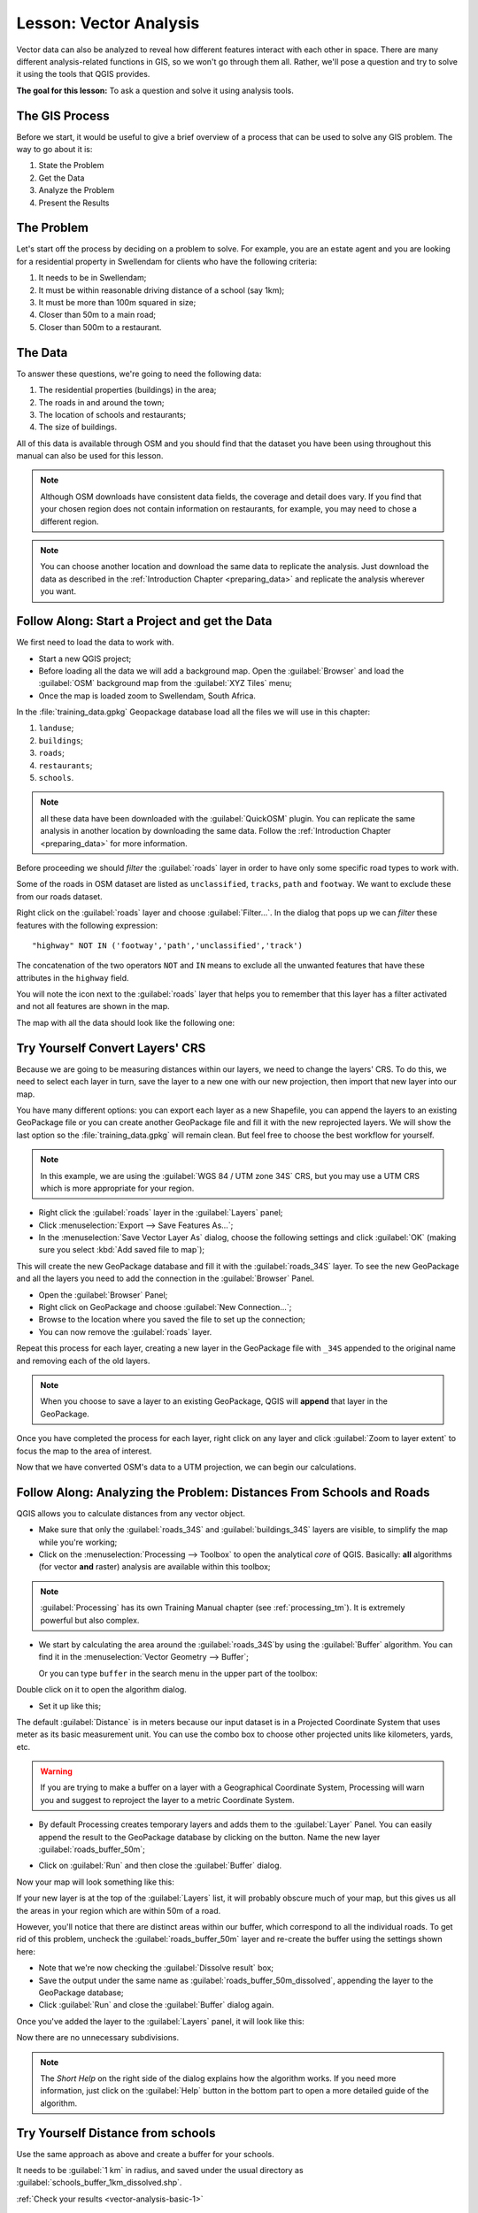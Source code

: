 .. only:: html

   |updatedisclaimer|

|LS| Vector Analysis
===============================================================================

Vector data can also be analyzed to reveal how different features interact with
each other in space. There are many different analysis-related functions in
GIS, so we won't go through them all. Rather, we'll pose a question and try to
solve it using the tools that QGIS provides.

**The goal for this lesson:** To ask a question and solve it using analysis
tools.


|basic| The GIS Process
-------------------------------------------------------------------------------

Before we start, it would be useful to give a brief overview of a process that
can be used to solve any GIS problem. The way to go about it is:

1. State the Problem
2. Get the Data
3. Analyze the Problem
4. Present the Results

|basic| The Problem
-------------------------------------------------------------------------------

Let's start off the process by deciding on a problem to solve. For example,
you are an estate agent and you are looking for a residential property in
|majorUrbanName| for clients who have the following criteria:

#. It needs to be in |majorUrbanName|;
#. It must be within reasonable driving distance of a school (say 1km);
#. It must be more than 100m squared in size;
#. Closer than 50m to a main road;
#. Closer than 500m to a restaurant.

|basic| The Data
-------------------------------------------------------------------------------

To answer these questions, we're going to need the following data:

#. The residential properties (buildings) in the area;
#. The roads in and around the town;
#. The location of schools and restaurants;
#. The size of buildings.

All of this data is available through OSM and you should find that the dataset
you have been using throughout this manual can also be used for this lesson.

.. note:: Although OSM downloads have consistent data fields, the coverage and
    detail does vary. If you find that your chosen region does not contain
    information on restaurants, for example, you may need to chose a different
    region.

.. note:: You can choose another location and download the same data to replicate
    the analysis. Just download the data as described in the
    :ref:`Introduction Chapter <preparing_data>` and replicate the analysis wherever
    you want.

|basic| |FA| Start a Project and get the Data
-------------------------------------------------------------------------------

We first need to load the data to work with.

* Start a new QGIS project;
* Before loading all the data we will add a background map. Open the :guilabel:`Browser`
  and load the :guilabel:`OSM` background map from the :guilabel:`XYZ Tiles` menu;
* Once the map is loaded zoom to |majorUrbanName|, South Africa.

.. image:: img/osm_swellendam.png
   :align: center

In the :file:`training_data.gpkg` Geopackage database load all the files we will
use in this chapter:

#. ``landuse``;
#. ``buildings``;
#. ``roads``;
#. ``restaurants``;
#. ``schools``.

.. note:: all these data have been downloaded with the :guilabel:`QuickOSM` plugin.
    You can replicate the same analysis in another location by downloading the
    same data. Follow the :ref:`Introduction Chapter <preparing_data>` for more
    information.

Before proceeding we should *filter* the :guilabel:`roads` layer in order to have
only some specific road types to work with.

Some of the roads in OSM dataset are listed as ``unclassified``, ``tracks``,
``path`` and ``footway``. We want to exclude these from our roads dataset.

Right click on the :guilabel:`roads` layer and choose :guilabel:`Filter...`. In
the dialog that pops up we can *filter* these features with the following
expression::

  "highway" NOT IN ('footway','path','unclassified','track')

The concatenation of the two operators ``NOT`` and ``IN`` means to exclude all
the unwanted features that have these attributes in the ``highway`` field.

You will note the |indicatorFilter| icon next to the :guilabel:`roads` layer that
helps you to remember that this layer has a filter activated and not all features
are shown in the map.

The map with all the data should look like the following one:

.. image:: img/osm_swellendam_2.png
   :align: center


|basic| |TY| Convert Layers' CRS
-------------------------------------------------------------------------------

Because we are going to be measuring distances within our layers, we need to
change the layers' CRS. To do this, we need to select each layer in turn,
save the layer to a new one with our new projection, then import that new
layer into our map.

You have many different options: you can export each layer as a new Shapefile,
you can append the layers to an existing GeoPackage file or you can create another
GeoPackage file and fill it with the new reprojected layers. We will
show the last option so the :file:`training_data.gpkg` will remain clean. But
feel free to choose the best workflow for yourself.

.. note:: In this example, we are using the
    :guilabel:`WGS 84 / UTM zone 34S` CRS, but you may use a UTM CRS which is
    more appropriate for your region.

* Right click the :guilabel:`roads` layer in the :guilabel:`Layers` panel;
* Click :menuselection:`Export --> Save Features As...`;
* In the :menuselection:`Save Vector Layer As` dialog, choose the following
  settings and click :guilabel:`OK` (making sure you select :kbd:`Add saved file to map`);

.. image:: img/save_roads_34S.png
   :align: center

This will create the new GeoPackage database and fill it with the :guilabel:`roads_34S`
layer. To see the new GeoPackage and all the layers you need to add the connection
in the :guilabel:`Browser` Panel.

* Open the :guilabel:`Browser` Panel;
* Right click on GeoPackage and choose :guilabel:`New Connection...`;
* Browse to the location where you saved the file to set up the connection;

* You can now remove the :guilabel:`roads` layer.

Repeat this process for each layer, creating a new layer in the GeoPackage file
with ``_34S`` appended to the original name and removing each of the old layers.

.. note:: When you choose to save a layer to an existing GeoPackage, QGIS will
    **append** that layer in the GeoPackage.

Once you have completed the process for each layer, right click on any layer and
click :guilabel:`Zoom to layer extent` to focus the map to the area of interest.

Now that we have converted OSM's data to a UTM projection, we can begin our
calculations.

|basic| |FA| Analyzing the Problem: Distances From Schools and Roads
-------------------------------------------------------------------------------

QGIS allows you to calculate distances from any vector object.

* Make sure that only the :guilabel:`roads_34S` and
  :guilabel:`buildings_34S` layers are visible, to simplify the map while
  you're working;
* Click on the :menuselection:`Processing --> Toolbox` to open the analytical
  *core* of QGIS. Basically: **all** algorithms (for vector **and** raster) analysis
  are available within this toolbox;

.. note:: :guilabel:`Processing` has its own Training Manual chapter (see :ref:`processing_tm`).
    It is extremely powerful but also complex.

* We start by calculating the area around the :guilabel:`roads_34S`by using the
  :guilabel:`Buffer` algorithm. You can find it in the
  :menuselection:`Vector Geometry --> Buffer`;

  .. image:: img/processing_buffer_1.png
     :align: center

  Or you can type ``buffer`` in the search menu in the upper part of the toolbox:

  .. image:: img/processing_buffer_2.png
     :align: center

Double click on it to open the algorithm dialog.

* Set it up like this;

.. image:: img/vector_buffer_setup.png
   :align: center

The default :guilabel:`Distance` is in meters because our input dataset is in a
Projected Coordinate System that uses meter as its basic measurement unit.
You can use the combo box to choose other projected units like kilometers, yards,
etc.

.. warning:: If you are trying to make a buffer on a layer with a Geographical
    Coordinate System, Processing will warn you and suggest to reproject the
    layer to a metric Coordinate System.

* By default Processing creates temporary layers and adds them to the :guilabel:`Layer`
  Panel. You can easily append the result to the GeoPackage database by clicking
  on the |browseButton| button. Name the new layer :guilabel:`roads_buffer_50m`;

  .. image:: img/buffer_saving.png
     :align: center

* Click on :guilabel:`Run` and then close the :guilabel:`Buffer` dialog.

Now your map will look something like this:

.. image:: img/roads_buffer_result.png
   :align: center

If your new layer is at the top of the :guilabel:`Layers` list, it will probably
obscure much of your map, but this gives us all the areas in your region which are
within 50m of a road.

However, you'll notice that there are distinct areas within our buffer, which
correspond to all the individual roads. To get rid of this problem, uncheck the
:guilabel:`roads_buffer_50m` layer and re-create the buffer using the settings
shown here:

.. image:: img/dissolve_buffer_setup.png
   :align: center

* Note that we're now checking the :guilabel:`Dissolve result` box;
* Save the output under the same name as :guilabel:`roads_buffer_50m_dissolved`,
  appending the layer to the GeoPackage database;
* Click :guilabel:`Run` and close the :guilabel:`Buffer` dialog again.

Once you've added the layer to the :guilabel:`Layers` panel, it will look like
this:

.. image:: img/dissolve_buffer_results.png
   :align: center

Now there are no unnecessary subdivisions.

.. note:: The *Short Help* on the right side of the dialog explains how the
    algorithm works. If you need more information, just click on the :guilabel:`Help`
    button in the bottom part to open a more detailed guide of the algorithm.

.. _backlink-vector-analysis-basic-1:

|basic| |TY| Distance from schools
-------------------------------------------------------------------------------

Use the same approach as above and create a buffer for your schools.

It needs to be :guilabel:`1 km` in radius, and saved under the usual directory as
:guilabel:`schools_buffer_1km_dissolved.shp`.

:ref:`Check your results <vector-analysis-basic-1>`

|basic| |FA| Overlapping Areas
-------------------------------------------------------------------------------

Now we have areas where the road is 50 meters away and there's a school within
1 km (direct line, not by road). But obviously, we only want the areas where
both of these criteria are satisfied. To do that, we'll need to use the
:guilabel:`Intersect` tool. You can find it in
:menuselection:`Vector Overlay -->  Intersect` menu within
:menuselection:`Processing --> Toolbox`. Set it up like this:

.. image:: img/school_roads_intersect.png
   :align: center

The input layers are the two buffers; the saving location is, once again, the
existing GeoPackage; and the file name is :guilabel:`road_school_buffers_intersect`.
Once it's set up like this, click :guilabel:`Run`:

In the image below, the blue areas show us where both distance criteria are
satisfied at once!

.. image:: img/intersect_result.png
   :align: center

You may remove the two buffer layers and only keep the one that shows where
they overlap, since that's what we really wanted to know in the first place:

.. image:: img/final_intersect_result.png
   :align: center

.. _select-by-location:

|basic| |FA| Extract the Buildings
-------------------------------------------------------------------------------

Now you've got the area that the buildings must overlap. Next, you want to
extract the buildings in that area.

* Look for on the menu entry :menuselection:`Vector Selection --> Extract by location`
  within :menuselection:`Processing --> Toolbox`;

* Set up the algorithm dialog like in the following picture;

.. image:: img/location_select_dialog.png
   :align: center

* Click :guilabel:`Run` and then close the dialog;
* You'll probably find that not much seems to have changed. If so, move the
  :guilabel:`well_located_houses` layer to the top of the layers list, then
  zoom in.

.. image:: img/select_zoom_result.png
   :align: center

The red buildings are those which match our criteria, while the buildings in green
are those which do not.

Now you have two separated layers and can remove :guilabel:`buildings_34S`  from
layer list.

.. _backlink-vector-analysis-basic-2:

|moderate| |TY| Further Filter our Buildings
-------------------------------------------------------------------------------

We now have a layer which shows us all the buildings within 1km of a school and
within 50m of a road. We now need to reduce that selection to only show
buildings which are within 500m of a restaurant.

Using the processes described above, create a new layer called
:guilabel:`houses_restaurants_500m` which further filters
your :guilabel:`well_located_houses` layer to show only those which are within
500m of a restaurant.

:ref:`Check your results <vector-analysis-basic-2>`

|basic| |FA| Select Buildings of the Right Size
-------------------------------------------------------------------------------

To see which buildings are the correct size (more than 100 square meters), we
first need to calculate their size.

* Select the :guilabel:`houses_restaurants_500m` layer and open the :guilabel:`Field Calculator`
  by clicking on the |calculateField| button in the main toolbar or within the
  attribute table;
* Set it up like this;

.. image:: img/buildings_area_calculator.png
   :align: center

* We are creating the new field :guilabel:`AREA` that will contain the area in
  of each building square meters;
* Click :guilabel:`OK`;
* The :guilabel:`AREA` field has been added to the end of the attribute table.
* Click the edit mode button again to finish editing, and save your edits
  when prompted;
* Build a query as earlier in this lesson;

.. image:: img/buildings_area_query.png
   :align: center

* Click :guilabel:`OK`. Your map should now only show you those buildings which
  match our starting criteria and which are more than 100m squared in size.


|basic| |TY|
-------------------------------------------------------------------------------

Save your solution as a new layer, using the approach you learned above for
doing so. The file should be saved within the same GeoPackage database, with
the name :guilabel:`solution`.

|IC|
-------------------------------------------------------------------------------

Using the GIS problem-solving approach together with QGIS vector analysis
tools, you were able to solve a problem with multiple criteria quickly and
easily.

|WN|
-------------------------------------------------------------------------------

In the next lesson, we'll look at how to calculate the shortest distance along
the road from one point to another.


.. Substitutions definitions - AVOID EDITING PAST THIS LINE
   This will be automatically updated by the find_set_subst.py script.
   If you need to create a new substitution manually,
   please add it also to the substitutions.txt file in the
   source folder.

.. |FA| replace:: Follow Along:
.. |IC| replace:: In Conclusion
.. |LS| replace:: Lesson:
.. |TY| replace:: Try Yourself
.. |WN| replace:: What's Next?
.. |basic| image:: /static/global/basic.png
.. |browseButton| image:: /static/common/browsebutton.png
   :width: 2.3em
.. |calculateField| image:: /static/common/mActionCalculateField.png
   :width: 1.5em
.. |indicatorFilter| image:: /static/common/mIndicatorFilter.png
   :width: 1.5em
.. |majorUrbanName| replace:: Swellendam
.. |moderate| image:: /static/global/moderate.png
.. |updatedisclaimer| replace:: :disclaimer:`Docs in progress for 'QGIS testing'. Visit http://docs.qgis.org/2.18 for QGIS 2.18 docs and translations.`
